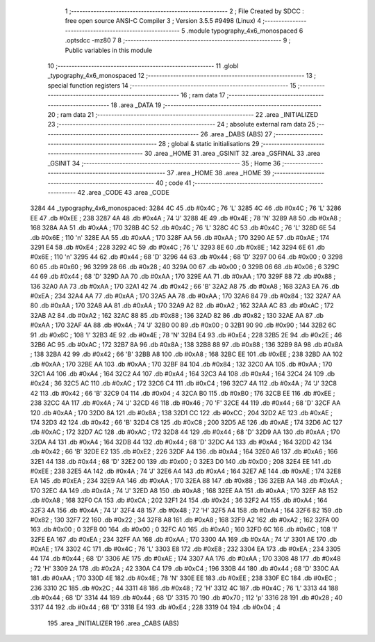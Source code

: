                               1 ;--------------------------------------------------------
                              2 ; File Created by SDCC : free open source ANSI-C Compiler
                              3 ; Version 3.5.5 #9498 (Linux)
                              4 ;--------------------------------------------------------
                              5 	.module typography_4x6_monospaced
                              6 	.optsdcc -mz80
                              7 	
                              8 ;--------------------------------------------------------
                              9 ; Public variables in this module
                             10 ;--------------------------------------------------------
                             11 	.globl _typography_4x6_monospaced
                             12 ;--------------------------------------------------------
                             13 ; special function registers
                             14 ;--------------------------------------------------------
                             15 ;--------------------------------------------------------
                             16 ; ram data
                             17 ;--------------------------------------------------------
                             18 	.area _DATA
                             19 ;--------------------------------------------------------
                             20 ; ram data
                             21 ;--------------------------------------------------------
                             22 	.area _INITIALIZED
                             23 ;--------------------------------------------------------
                             24 ; absolute external ram data
                             25 ;--------------------------------------------------------
                             26 	.area _DABS (ABS)
                             27 ;--------------------------------------------------------
                             28 ; global & static initialisations
                             29 ;--------------------------------------------------------
                             30 	.area _HOME
                             31 	.area _GSINIT
                             32 	.area _GSFINAL
                             33 	.area _GSINIT
                             34 ;--------------------------------------------------------
                             35 ; Home
                             36 ;--------------------------------------------------------
                             37 	.area _HOME
                             38 	.area _HOME
                             39 ;--------------------------------------------------------
                             40 ; code
                             41 ;--------------------------------------------------------
                             42 	.area _CODE
                             43 	.area _CODE
   3284                      44 _typography_4x6_monospaced:
   3284 4C                   45 	.db #0x4C	; 76	'L'
   3285 4C                   46 	.db #0x4C	; 76	'L'
   3286 EE                   47 	.db #0xEE	; 238
   3287 4A                   48 	.db #0x4A	; 74	'J'
   3288 4E                   49 	.db #0x4E	; 78	'N'
   3289 A8                   50 	.db #0xA8	; 168
   328A AA                   51 	.db #0xAA	; 170
   328B 4C                   52 	.db #0x4C	; 76	'L'
   328C 4C                   53 	.db #0x4C	; 76	'L'
   328D 6E                   54 	.db #0x6E	; 110	'n'
   328E AA                   55 	.db #0xAA	; 170
   328F AA                   56 	.db #0xAA	; 170
   3290 AE                   57 	.db #0xAE	; 174
   3291 E4                   58 	.db #0xE4	; 228
   3292 4C                   59 	.db #0x4C	; 76	'L'
   3293 8E                   60 	.db #0x8E	; 142
   3294 6E                   61 	.db #0x6E	; 110	'n'
   3295 44                   62 	.db #0x44	; 68	'D'
   3296 44                   63 	.db #0x44	; 68	'D'
   3297 00                   64 	.db #0x00	; 0
   3298 60                   65 	.db #0x60	; 96
   3299 28                   66 	.db #0x28	; 40
   329A 00                   67 	.db #0x00	; 0
   329B 06                   68 	.db #0x06	; 6
   329C 44                   69 	.db #0x44	; 68	'D'
   329D AA                   70 	.db #0xAA	; 170
   329E AA                   71 	.db #0xAA	; 170
   329F 88                   72 	.db #0x88	; 136
   32A0 AA                   73 	.db #0xAA	; 170
   32A1 42                   74 	.db #0x42	; 66	'B'
   32A2 A8                   75 	.db #0xA8	; 168
   32A3 EA                   76 	.db #0xEA	; 234
   32A4 AA                   77 	.db #0xAA	; 170
   32A5 AA                   78 	.db #0xAA	; 170
   32A6 84                   79 	.db #0x84	; 132
   32A7 AA                   80 	.db #0xAA	; 170
   32A8 AA                   81 	.db #0xAA	; 170
   32A9 A2                   82 	.db #0xA2	; 162
   32AA AC                   83 	.db #0xAC	; 172
   32AB A2                   84 	.db #0xA2	; 162
   32AC 88                   85 	.db #0x88	; 136
   32AD 82                   86 	.db #0x82	; 130
   32AE AA                   87 	.db #0xAA	; 170
   32AF 4A                   88 	.db #0x4A	; 74	'J'
   32B0 00                   89 	.db #0x00	; 0
   32B1 90                   90 	.db #0x90	; 144
   32B2 6C                   91 	.db #0x6C	; 108	'l'
   32B3 4E                   92 	.db #0x4E	; 78	'N'
   32B4 E4                   93 	.db #0xE4	; 228
   32B5 2E                   94 	.db #0x2E	; 46
   32B6 AC                   95 	.db #0xAC	; 172
   32B7 8A                   96 	.db #0x8A	; 138
   32B8 88                   97 	.db #0x88	; 136
   32B9 8A                   98 	.db #0x8A	; 138
   32BA 42                   99 	.db #0x42	; 66	'B'
   32BB A8                  100 	.db #0xA8	; 168
   32BC EE                  101 	.db #0xEE	; 238
   32BD AA                  102 	.db #0xAA	; 170
   32BE AA                  103 	.db #0xAA	; 170
   32BF 84                  104 	.db #0x84	; 132
   32C0 AA                  105 	.db #0xAA	; 170
   32C1 A4                  106 	.db #0xA4	; 164
   32C2 A4                  107 	.db #0xA4	; 164
   32C3 A4                  108 	.db #0xA4	; 164
   32C4 24                  109 	.db #0x24	; 36
   32C5 AC                  110 	.db #0xAC	; 172
   32C6 C4                  111 	.db #0xC4	; 196
   32C7 4A                  112 	.db #0x4A	; 74	'J'
   32C8 42                  113 	.db #0x42	; 66	'B'
   32C9 04                  114 	.db #0x04	; 4
   32CA B0                  115 	.db #0xB0	; 176
   32CB EE                  116 	.db #0xEE	; 238
   32CC 4A                  117 	.db #0x4A	; 74	'J'
   32CD 46                  118 	.db #0x46	; 70	'F'
   32CE 44                  119 	.db #0x44	; 68	'D'
   32CF AA                  120 	.db #0xAA	; 170
   32D0 8A                  121 	.db #0x8A	; 138
   32D1 CC                  122 	.db #0xCC	; 204
   32D2 AE                  123 	.db #0xAE	; 174
   32D3 42                  124 	.db #0x42	; 66	'B'
   32D4 C8                  125 	.db #0xC8	; 200
   32D5 AE                  126 	.db #0xAE	; 174
   32D6 AC                  127 	.db #0xAC	; 172
   32D7 AC                  128 	.db #0xAC	; 172
   32D8 44                  129 	.db #0x44	; 68	'D'
   32D9 AA                  130 	.db #0xAA	; 170
   32DA A4                  131 	.db #0xA4	; 164
   32DB 44                  132 	.db #0x44	; 68	'D'
   32DC A4                  133 	.db #0xA4	; 164
   32DD 42                  134 	.db #0x42	; 66	'B'
   32DE E2                  135 	.db #0xE2	; 226
   32DF A4                  136 	.db #0xA4	; 164
   32E0 A6                  137 	.db #0xA6	; 166
   32E1 44                  138 	.db #0x44	; 68	'D'
   32E2 00                  139 	.db #0x00	; 0
   32E3 D0                  140 	.db #0xD0	; 208
   32E4 EE                  141 	.db #0xEE	; 238
   32E5 4A                  142 	.db #0x4A	; 74	'J'
   32E6 A4                  143 	.db #0xA4	; 164
   32E7 AE                  144 	.db #0xAE	; 174
   32E8 EA                  145 	.db #0xEA	; 234
   32E9 AA                  146 	.db #0xAA	; 170
   32EA 88                  147 	.db #0x88	; 136
   32EB AA                  148 	.db #0xAA	; 170
   32EC 4A                  149 	.db #0x4A	; 74	'J'
   32ED A8                  150 	.db #0xA8	; 168
   32EE AA                  151 	.db #0xAA	; 170
   32EF A8                  152 	.db #0xA8	; 168
   32F0 CA                  153 	.db #0xCA	; 202
   32F1 24                  154 	.db #0x24	; 36
   32F2 A4                  155 	.db #0xA4	; 164
   32F3 4A                  156 	.db #0x4A	; 74	'J'
   32F4 48                  157 	.db #0x48	; 72	'H'
   32F5 A4                  158 	.db #0xA4	; 164
   32F6 82                  159 	.db #0x82	; 130
   32F7 22                  160 	.db #0x22	; 34
   32F8 A8                  161 	.db #0xA8	; 168
   32F9 A2                  162 	.db #0xA2	; 162
   32FA 00                  163 	.db #0x00	; 0
   32FB 00                  164 	.db #0x00	; 0
   32FC A0                  165 	.db #0xA0	; 160
   32FD 6C                  166 	.db #0x6C	; 108	'l'
   32FE EA                  167 	.db #0xEA	; 234
   32FF AA                  168 	.db #0xAA	; 170
   3300 4A                  169 	.db #0x4A	; 74	'J'
   3301 AE                  170 	.db #0xAE	; 174
   3302 4C                  171 	.db #0x4C	; 76	'L'
   3303 E8                  172 	.db #0xE8	; 232
   3304 EA                  173 	.db #0xEA	; 234
   3305 44                  174 	.db #0x44	; 68	'D'
   3306 AE                  175 	.db #0xAE	; 174
   3307 AA                  176 	.db #0xAA	; 170
   3308 48                  177 	.db #0x48	; 72	'H'
   3309 2A                  178 	.db #0x2A	; 42
   330A C4                  179 	.db #0xC4	; 196
   330B 44                  180 	.db #0x44	; 68	'D'
   330C AA                  181 	.db #0xAA	; 170
   330D 4E                  182 	.db #0x4E	; 78	'N'
   330E EE                  183 	.db #0xEE	; 238
   330F EC                  184 	.db #0xEC	; 236
   3310 2C                  185 	.db #0x2C	; 44
   3311 48                  186 	.db #0x48	; 72	'H'
   3312 4C                  187 	.db #0x4C	; 76	'L'
   3313 44                  188 	.db #0x44	; 68	'D'
   3314 44                  189 	.db #0x44	; 68	'D'
   3315 70                  190 	.db #0x70	; 112	'p'
   3316 28                  191 	.db #0x28	; 40
   3317 44                  192 	.db #0x44	; 68	'D'
   3318 E4                  193 	.db #0xE4	; 228
   3319 04                  194 	.db #0x04	; 4
                            195 	.area _INITIALIZER
                            196 	.area _CABS (ABS)
